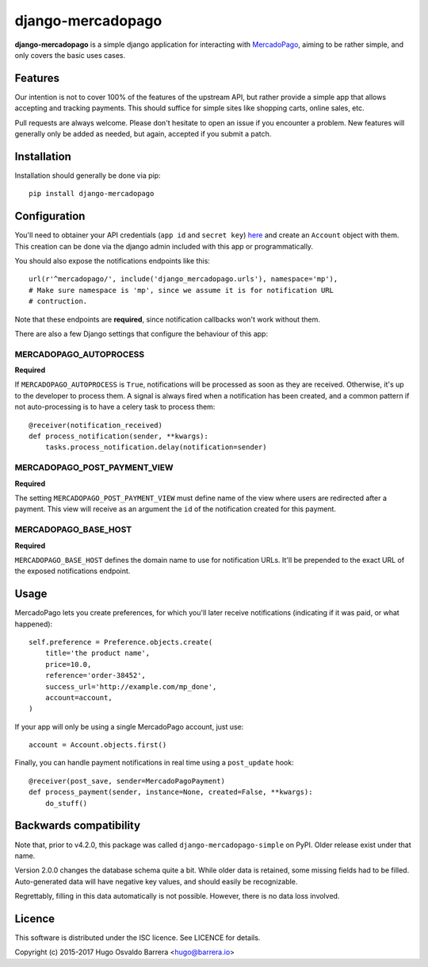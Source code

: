 django-mercadopago
==================

.. image:: https://gitlab.com/hobarrera/django-mercadopago/badges/master/build.svg
  :target: https://gitlab.com/hobarrera/django-mercadopago/commits/master
  :alt: build status

.. image:: https://codecov.io/gl/hobarrera/django-mercadopago/branch/master/graph/badge.svg
  :target: https://codecov.io/gl/hobarrera/django-mercadopago
  :alt: coverage report

.. image:: https://img.shields.io/pypi/v/django-mercadopago.svg
  :target: https://pypi.python.org/pypi/django-mercadopago
  :alt: version on pypi

.. image:: https://img.shields.io/pypi/l/django-mercadopago.svg
  :alt: licence

**django-mercadopago** is a simple django application for interacting with
`MercadoPago <https://www.mercadopago.com.ar/>`_, aiming to be rather simple,
and only covers the basic uses cases.

Features
--------

Our intention is not to cover 100% of the features of the upstream API, but
rather provide a simple app that allows accepting and tracking payments. This
should suffice for simple sites like shopping carts, online sales, etc.

Pull requests are always welcome. Please don't hesitate to open an issue if you
encounter a problem. New features will generally only be added as needed, but
again, accepted if you submit a patch.

Installation
------------

Installation should generally be done via pip::

    pip install django-mercadopago

Configuration
-------------

You'll need to obtainer your API credentials (``app id`` and ``secret key``)
`here <https://applications.mercadopago.com/>`_ and  create an ``Account``
object with them. This creation can be done via the django admin included with
this app or programmatically.

You should also expose the notifications endpoints like this::

    url(r'^mercadopago/', include('django_mercadopago.urls'), namespace='mp'),
    # Make sure namespace is 'mp', since we assume it is for notification URL
    # contruction.

Note that these endpoints are **required**, since notification callbacks won't
work without them.

There are also a few Django settings that configure the behaviour of this app:

MERCADOPAGO_AUTOPROCESS
~~~~~~~~~~~~~~~~~~~~~~~

**Required**

If ``MERCADOPAGO_AUTOPROCESS`` is ``True``, notifications will be processed as
soon as they are received. Otherwise, it's up to the developer to process them.
A signal is always fired when a notification has been created, and a common
pattern if not auto-processing is to have a celery task to process them::

    @receiver(notification_received)
    def process_notification(sender, **kwargs):
        tasks.process_notification.delay(notification=sender)

MERCADOPAGO_POST_PAYMENT_VIEW
~~~~~~~~~~~~~~~~~~~~~~~~~~~~~

**Required**

The setting ``MERCADOPAGO_POST_PAYMENT_VIEW`` must define name of the view
where users are redirected after a payment.  This view will receive as an
argument the ``id`` of the notification created for this payment.

MERCADOPAGO_BASE_HOST
~~~~~~~~~~~~~~~~~~~~~

**Required**

``MERCADOPAGO_BASE_HOST`` defines the domain name to use for notification URLs.
It'll be prepended to the exact URL of the exposed notifications endpoint.

Usage
-----

MercadoPago lets you create preferences, for which you'll later receive
notifications (indicating if it was paid, or what happened)::

    self.preference = Preference.objects.create(
        title='the product name',
        price=10.0,
        reference='order-38452',
        success_url='http://example.com/mp_done',
        account=account,
    )

If your app will only be using a single MercadoPago account, just use::

    account = Account.objects.first()

Finally, you can handle payment notifications in real time using a
``post_update`` hook::

    @receiver(post_save, sender=MercadoPagoPayment)
    def process_payment(sender, instance=None, created=False, **kwargs):
        do_stuff()

Backwards compatibility
-----------------------

Note that, prior to v4.2.0, this package was called
``django-mercadopago-simple`` on PyPI. Older release exist under that name.

Version 2.0.0 changes the database schema quite a bit. While older data is
retained, some missing fields had to be filled. Auto-generated data will have
negative key values, and should easily be recognizable.

Regrettably, filling in this data automatically is not possible. However, there
is no data loss involved.

Licence
-------

This software is distributed under the ISC licence. See LICENCE for details.

Copyright (c) 2015-2017 Hugo Osvaldo Barrera <hugo@barrera.io>
